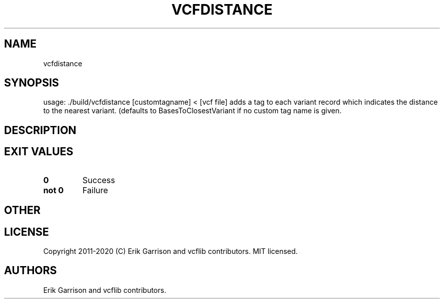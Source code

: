 .\" Automatically generated by Pandoc 2.7.3
.\"
.TH "VCFDISTANCE" "1" "" "vcfdistance (vcflib)" "vcfdistance (VCF unknown)"
.hy
.SH NAME
.PP
vcfdistance
.SH SYNOPSIS
.PP
usage: ./build/vcfdistance [customtagname] < [vcf file] adds a tag to
each variant record which indicates the distance to the nearest variant.
(defaults to BasesToClosestVariant if no custom tag name is given.
.SH DESCRIPTION
.SH EXIT VALUES
.TP
.B \f[B]0\f[R]
Success
.TP
.B \f[B]not 0\f[R]
Failure
.SH OTHER
.SH LICENSE
.PP
Copyright 2011-2020 (C) Erik Garrison and vcflib contributors.
MIT licensed.
.SH AUTHORS
Erik Garrison and vcflib contributors.
